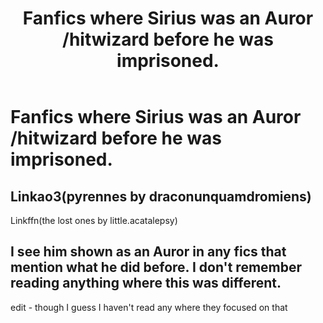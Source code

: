 #+TITLE: Fanfics where Sirius was an Auror /hitwizard before he was imprisoned.

* Fanfics where Sirius was an Auror /hitwizard before he was imprisoned.
:PROPERTIES:
:Author: pygmypuffonacid
:Score: 5
:DateUnix: 1576286766.0
:DateShort: 2019-Dec-14
:END:

** Linkao3(pyrennes by draconunquamdromiens)

Linkffn(the lost ones by little.acatalepsy)
:PROPERTIES:
:Author: darlingdaaaarling
:Score: 1
:DateUnix: 1576308618.0
:DateShort: 2019-Dec-14
:END:


** I see him shown as an Auror in any fics that mention what he did before. I don't remember reading anything where this was different.

edit - though I guess I haven't read any where they focused on that
:PROPERTIES:
:Author: nescienceescape
:Score: 1
:DateUnix: 1576336512.0
:DateShort: 2019-Dec-14
:END:
